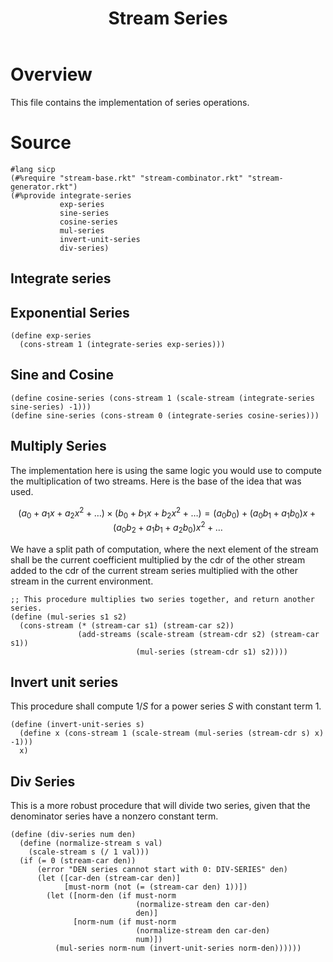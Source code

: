 :properties:
:header-args:racket: :tangle ./src/modules/stream-series.rkt :comments yes
:end:
#+title: Stream Series
* Overview

This file contains the implementation of series operations.
* Source
#+begin_src racket :export code
#lang sicp
(#%require "stream-base.rkt" "stream-combinator.rkt" "stream-generator.rkt")
(#%provide integrate-series
           exp-series
           sine-series
           cosine-series
           mul-series
           invert-unit-series
           div-series)
#+end_src
** Integrate series

#+begin_src racket :exports none
(define (integrate-series s)
  (define (iter acc tail)
    (cons-stream (* (/ 1 (+ acc 1)) (stream-car tail))
                 (iter (+ acc 1) (stream-cdr tail))))
  (iter 0 s))
#+end_src
** Exponential Series


#+begin_src racket :exports code
(define exp-series
  (cons-stream 1 (integrate-series exp-series)))
#+end_src

** Sine and Cosine

#+begin_src racket :exports code
(define cosine-series (cons-stream 1 (scale-stream (integrate-series sine-series) -1)))
(define sine-series (cons-stream 0 (integrate-series cosine-series)))
#+end_src

** Multiply Series

The implementation here is using the same logic you would use to compute the multiplication of two streams. Here is the base of the idea that was used.

$$
  \left( a_0 + a_1 x + a_2 x^2 + \dots \right) \times \left( b_0 + b_1 x + b_2 x^2 + \dots \right) = (a_0 b_0) + (a_0 b_1 + a_1 b_0) x + (a_0 b_2 + a_1 b_1 + a_2 b_0) x^2 + \dots
$$

We have a split path of computation, where the next element of the stream shall be the current coefficient multiplied by the cdr of the other stream added to the cdr of the current stream series multiplied with the other stream in the current environment.


#+begin_src racket :exports code
;; This procedure multiplies two series together, and return another series.
(define (mul-series s1 s2)
  (cons-stream (* (stream-car s1) (stream-car s2))
               (add-streams (scale-stream (stream-cdr s2) (stream-car s1))
                            (mul-series (stream-cdr s1) s2))))
#+end_src
** Invert unit series
This procedure shall compute $1/S$ for a power series $S$ with constant term 1.

#+begin_src racket :exports code
(define (invert-unit-series s)
  (define x (cons-stream 1 (scale-stream (mul-series (stream-cdr s) x) -1)))
  x)
#+end_src
** Div Series
This is a more robust procedure that will divide two series, given that the denominator series have a nonzero constant term.

#+begin_src racket :exports code
(define (div-series num den)
  (define (normalize-stream s val)
    (scale-stream s (/ 1 val)))
  (if (= 0 (stream-car den))
      (error "DEN series cannot start with 0: DIV-SERIES" den)
      (let ([car-den (stream-car den)]
            [must-norm (not (= (stream-car den) 1))])
        (let ([norm-den (if must-norm
                            (normalize-stream den car-den)
                            den)]
              [norm-num (if must-norm
                            (normalize-stream den car-den)
                            num)])
          (mul-series norm-num (invert-unit-series norm-den))))))
#+end_src
